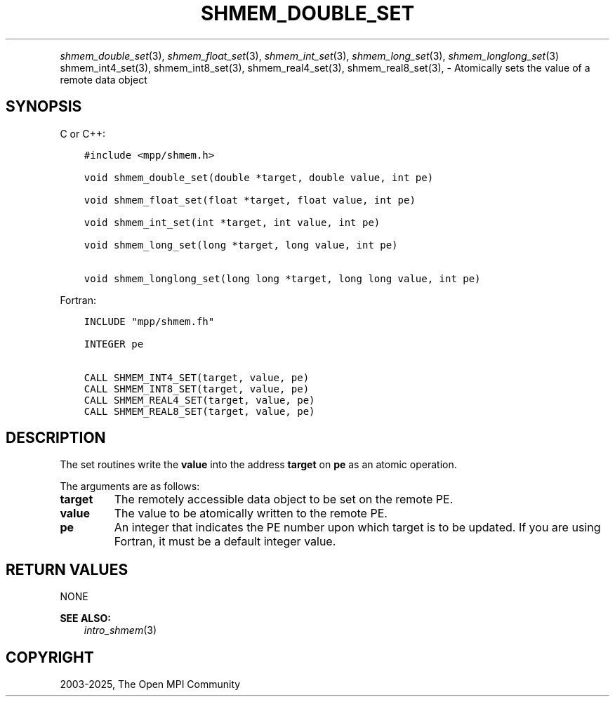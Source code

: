 .\" Man page generated from reStructuredText.
.
.TH "SHMEM_DOUBLE_SET" "3" "May 30, 2025" "" "Open MPI"
.
.nr rst2man-indent-level 0
.
.de1 rstReportMargin
\\$1 \\n[an-margin]
level \\n[rst2man-indent-level]
level margin: \\n[rst2man-indent\\n[rst2man-indent-level]]
-
\\n[rst2man-indent0]
\\n[rst2man-indent1]
\\n[rst2man-indent2]
..
.de1 INDENT
.\" .rstReportMargin pre:
. RS \\$1
. nr rst2man-indent\\n[rst2man-indent-level] \\n[an-margin]
. nr rst2man-indent-level +1
.\" .rstReportMargin post:
..
.de UNINDENT
. RE
.\" indent \\n[an-margin]
.\" old: \\n[rst2man-indent\\n[rst2man-indent-level]]
.nr rst2man-indent-level -1
.\" new: \\n[rst2man-indent\\n[rst2man-indent-level]]
.in \\n[rst2man-indent\\n[rst2man-indent-level]]u
..
.INDENT 0.0
.INDENT 3.5
.UNINDENT
.UNINDENT
.sp
\fI\%shmem_double_set\fP(3), \fI\%shmem_float_set\fP(3), \fI\%shmem_int_set\fP(3),
\fI\%shmem_long_set\fP(3), \fI\%shmem_longlong_set\fP(3) shmem_int4_set(3),
shmem_int8_set(3), shmem_real4_set(3), shmem_real8_set(3), \-
Atomically sets the value of a remote data object
.SH SYNOPSIS
.sp
C or C++:
.INDENT 0.0
.INDENT 3.5
.sp
.nf
.ft C
#include <mpp/shmem.h>

void shmem_double_set(double *target, double value, int pe)

void shmem_float_set(float *target, float value, int pe)

void shmem_int_set(int *target, int value, int pe)

void shmem_long_set(long *target, long value, int pe)

void shmem_longlong_set(long long *target, long long value, int pe)
.ft P
.fi
.UNINDENT
.UNINDENT
.sp
Fortran:
.INDENT 0.0
.INDENT 3.5
.sp
.nf
.ft C
INCLUDE "mpp/shmem.fh"

INTEGER pe

CALL SHMEM_INT4_SET(target, value, pe)
CALL SHMEM_INT8_SET(target, value, pe)
CALL SHMEM_REAL4_SET(target, value, pe)
CALL SHMEM_REAL8_SET(target, value, pe)
.ft P
.fi
.UNINDENT
.UNINDENT
.SH DESCRIPTION
.sp
The set routines write the \fBvalue\fP into the address \fBtarget\fP on
\fBpe\fP as an atomic operation.
.sp
The arguments are as follows:
.INDENT 0.0
.TP
.B target
The remotely accessible data object to be set on the remote PE.
.TP
.B value
The value to be atomically written to the remote PE.
.TP
.B pe
An integer that indicates the PE number upon which target is to be
updated. If you are using Fortran, it must be a default integer
value.
.UNINDENT
.SH RETURN VALUES
.sp
NONE
.sp
\fBSEE ALSO:\fP
.INDENT 0.0
.INDENT 3.5
\fIintro_shmem\fP(3)
.UNINDENT
.UNINDENT
.SH COPYRIGHT
2003-2025, The Open MPI Community
.\" Generated by docutils manpage writer.
.
